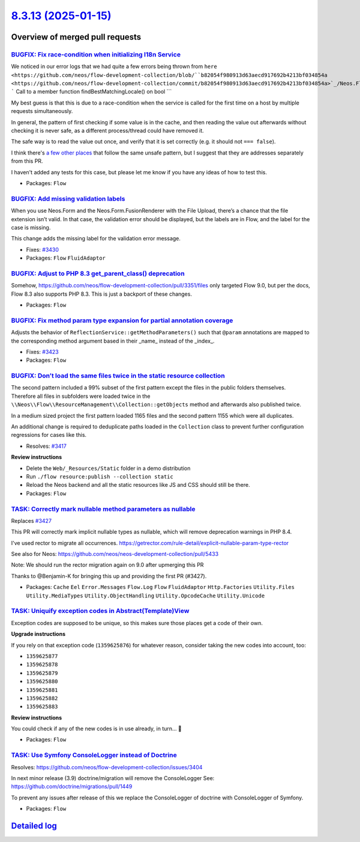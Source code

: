 `8.3.13 (2025-01-15) <https://github.com/neos/flow-development-collection/releases/tag/8.3.13>`_
================================================================================================

Overview of merged pull requests
~~~~~~~~~~~~~~~~~~~~~~~~~~~~~~~~

`BUGFIX: Fix race-condition when initializing I18n Service <https://github.com/neos/flow-development-collection/pull/3188>`_
----------------------------------------------------------------------------------------------------------------------------

We noticed in our error logs that we had quite a few errors being thrown from ``here <https://github.com/neos/flow-development-collection/blob/``b82054f980913d63aecd917692b4213bf034854a <https://github.com/neos/flow-development-collection/commit/b82054f980913d63aecd917692b4213bf034854a>`_/Neos.Flow/Classes/I18n/Service.php#L256-L257>`_:
```
Call to a member function findBestMatchingLocale() on bool
```

My best guess is that this is due to a race-condition when the service is called for the first time on a host by multiple requests simultaneously.

In general, the pattern of first checking if some value is in the cache, and then reading the value out afterwards without checking it is never safe, as a different process/thread could have removed it.

The safe way is to read the value out once, and verify that it is set correctly (e.g. it should not ``=== false``).

I think there's `a few other places <https://github.com/search?q=repo%3Aneos%2Fflow-development-collection+%22-%3Ecache-%3Ehas%22&type=code>`_ that follow the same unsafe pattern, but I suggest that they are addresses separately from this PR.

I haven't added any tests for this case, but please let me know if you have any ideas of how to test this.


* Packages: ``Flow``

`BUGFIX: Add missing validation labels <https://github.com/neos/flow-development-collection/pull/3431>`_
--------------------------------------------------------------------------------------------------------

When you use Neos.Form and the Neos.Form.FusionRenderer with the File Upload, there’s a chance that the file extension isn’t valid. In that case, the validation error should be displayed, but the labels are in Flow, and the label for the case is missing.

This change adds the missing label for the validation error message.

* Fixes: `#3430 <https://github.com/neos/flow-development-collection/issues/3430>`_

* Packages: ``Flow`` ``FluidAdaptor``

`BUGFIX: Adjust to PHP 8.3 get_parent_class() deprecation <https://github.com/neos/flow-development-collection/pull/3406>`_
---------------------------------------------------------------------------------------------------------------------------

Somehow, https://github.com/neos/flow-development-collection/pull/3351/files only targeted Flow 9.0, but per the docs, Flow 8.3 also supports PHP 8.3.
This is just a backport of these changes.

* Packages: ``Flow``

`BUGFIX: Fix method param type expansion for partial annotation coverage <https://github.com/neos/flow-development-collection/pull/3424>`_
------------------------------------------------------------------------------------------------------------------------------------------

Adjusts the behavior of ``ReflectionService::getMethodParameters()`` such that ``@param`` annotations are mapped to the corresponding method argument based in their _name_ instead of the _index_.

* Fixes: `#3423 <https://github.com/neos/flow-development-collection/issues/3423>`_

* Packages: ``Flow``

`BUGFIX: Don’t load the same files twice in the static resource collection <https://github.com/neos/flow-development-collection/pull/3418>`_
----------------------------------------------------------------------------------------------------------------------------------------------

The second pattern included a 99% subset of the first pattern except the files in the public folders themselves. Therefore all files in subfolders were loaded twice in the ``\\Neos\\Flow\\ResourceManagement\\Collection::getObjects`` method and afterwards also published twice.

In a medium sized project the first pattern loaded 1165 files and the second pattern 1155 which were all duplicates.

An additional change is required to deduplicate paths loaded in the ``Collection`` class to prevent further configuration regressions for cases like this.

* Resolves: `#3417 <https://github.com/neos/flow-development-collection/issues/3417>`_

**Review instructions**

* Delete the ``Web/_Resources/Static`` folder in a demo distribution
* Run ``./flow resource:publish --collection static`` 
* Reload the Neos backend and all the static resources like JS and CSS should still be there.

* Packages: ``Flow``

`TASK: Correctly mark nullable method parameters as nullable <https://github.com/neos/flow-development-collection/pull/3429>`_
------------------------------------------------------------------------------------------------------------------------------

Replaces `#3427 <https://github.com/neos/flow-development-collection/issues/3427>`_

This PR will correctly mark implicit nullable types as nullable, which will remove deprecation warnings in PHP 8.4.

I've used rector to migrate all occurrences.
https://getrector.com/rule-detail/explicit-nullable-param-type-rector

See also for Neos: https://github.com/neos/neos-development-collection/pull/5433

Note: We should run the rector migration again on 9.0 after upmerging this PR


Thanks to @Benjamin-K for bringing this up and providing the first PR (#3427).

* Packages: ``Cache`` ``Eel`` ``Error.Messages`` ``Flow.Log`` ``Flow`` ``FluidAdaptor`` ``Http.Factories`` ``Utility.Files`` ``Utility.MediaTypes`` ``Utility.ObjectHandling`` ``Utility.OpcodeCache`` ``Utility.Unicode``

`TASK: Uniquify exception codes in Abstract(Template)View <https://github.com/neos/flow-development-collection/pull/3413>`_
---------------------------------------------------------------------------------------------------------------------------

Exception codes are supposed to be unique, so this makes sure those places get a code of their own.

**Upgrade instructions**

If you rely on that exception code (``1359625876``) for whatever reason, consider taking the new codes into account, too:

- ``1359625877``
- ``1359625878``
- ``1359625879``
- ``1359625880``
- ``1359625881``
- ``1359625882``
- ``1359625883``

**Review instructions**

You could check if any of the new codes is in use already, in turn… 😬


* Packages: ``Flow``

`TASK: Use Symfony ConsoleLogger instead of Doctrine <https://github.com/neos/flow-development-collection/pull/3422>`_
----------------------------------------------------------------------------------------------------------------------

Resolves: https://github.com/neos/flow-development-collection/issues/3404

In next minor release (3.9) doctrine/migration will remove the ConsoleLogger
See: https://github.com/doctrine/migrations/pull/1449

To prevent any issues after release of this we replace the ConsoleLogger of doctrine with ConsoleLogger of Symfony.

* Packages: ``Flow``

`Detailed log <https://github.com/neos/flow-development-collection/compare/8.3.12...8.3.13>`_
~~~~~~~~~~~~~~~~~~~~~~~~~~~~~~~~~~~~~~~~~~~~~~~~~~~~~~~~~~~~~~~~~~~~~~~~~~~~~~~~~~~~~~~~~~~~~
